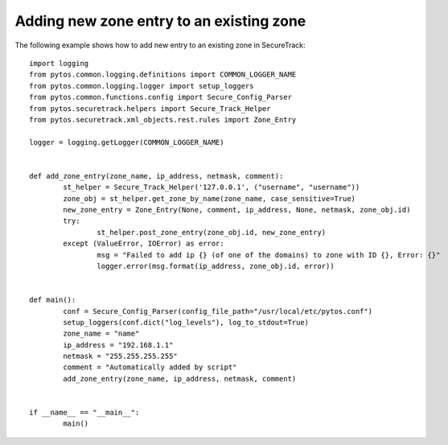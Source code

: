Adding new zone entry to an existing zone
^^^^^^^^^^^^^^^^^^^^^^^^^^^^^^^^^^^^^^^^^

The following example shows how to add new entry to an existing zone in SecureTrack:
::
	import logging
	from pytos.common.logging.definitions import COMMON_LOGGER_NAME
	from pytos.common.logging.logger import setup_loggers
	from pytos.common.functions.config import Secure_Config_Parser
	from pytos.securetrack.helpers import Secure_Track_Helper
	from pytos.securetrack.xml_objects.rest.rules import Zone_Entry

	logger = logging.getLogger(COMMON_LOGGER_NAME)


	def add_zone_entry(zone_name, ip_address, netmask, comment):
		st_helper = Secure_Track_Helper('127.0.0.1', ("username", "username"))
		zone_obj = st_helper.get_zone_by_name(zone_name, case_sensitive=True)
		new_zone_entry = Zone_Entry(None, comment, ip_address, None, netmask, zone_obj.id)
		try:
			st_helper.post_zone_entry(zone_obj.id, new_zone_entry)
		except (ValueError, IOError) as error:
			msg = "Failed to add ip {} (of one of the domains) to zone with ID {}, Error: {}"
			logger.error(msg.format(ip_address, zone_obj.id, error))


	def main():
		conf = Secure_Config_Parser(config_file_path="/usr/local/etc/pytos.conf")
		setup_loggers(conf.dict("log_levels"), log_to_stdout=True)
		zone_name = "name"
		ip_address = "192.168.1.1"
		netmask = "255.255.255.255"
		comment = "Automatically added by script"
		add_zone_entry(zone_name, ip_address, netmask, comment)


	if __name__ == "__main__":
		main()